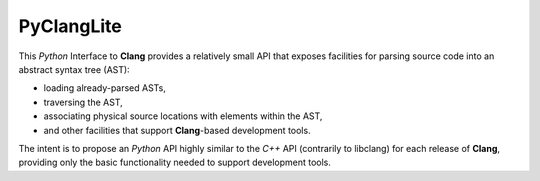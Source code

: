 PyClangLite
===========

This *Python* Interface to **Clang** provides a relatively small API that exposes facilities for parsing source code into an abstract syntax tree (AST):

* loading already-parsed ASTs,
* traversing the AST,
* associating physical source locations with elements within the AST,
* and other facilities that support **Clang**-based development tools.

The intent is to propose an *Python* API highly similar to the *C++* API (contrarily to libclang) for each release of **Clang**, providing only the basic functionality needed to support development tools. 
